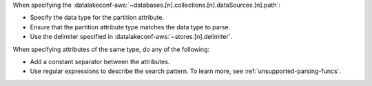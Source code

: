 When specifying the 
:datalakeconf-aws:`~databases.[n].collections.[n].dataSources.[n].path`:

- Specify the data type for the partition attribute.
- Ensure that the partition attribute type matches the data type to parse.
- Use the delimiter specified in :datalakeconf-aws:`~stores.[n].delimiter`.

When specifying attributes of the same type, do any of the following: 

- Add a constant separator between the attributes. 
- Use regular expressions to describe the search pattern. To learn more,
  see :ref:`unsupported-parsing-funcs`.

